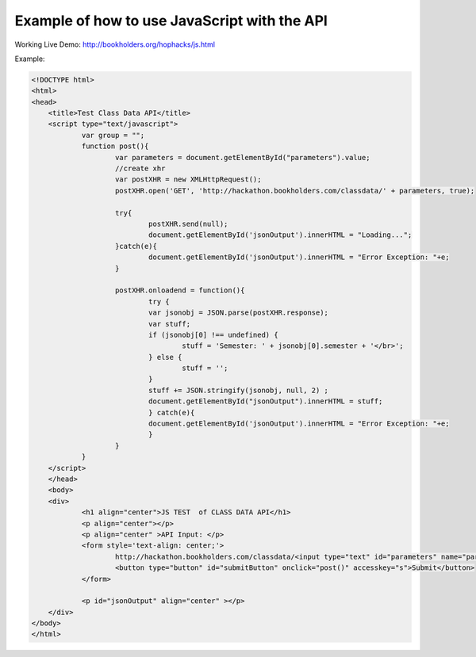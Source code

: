 .. _javascript-label:

Example of how to use JavaScript with the API
=============================================

Working Live Demo: http://bookholders.org/hophacks/js.html

Example:

.. code-block:: javascript

    <!DOCTYPE html>
    <html>
    <head>
	<title>Test Class Data API</title>
	<script type="text/javascript">
		var group = "";
		function post(){
			var parameters = document.getElementById("parameters").value;
			//create xhr
			var postXHR = new XMLHttpRequest();
			postXHR.open('GET', 'http://hackathon.bookholders.com/classdata/' + parameters, true);
			
			try{
				postXHR.send(null);
				document.getElementById('jsonOutput').innerHTML = "Loading...";
			}catch(e){
				document.getElementById('jsonOutput').innerHTML = "Error Exception: "+e;
			}
			
			postXHR.onloadend = function(){
				try {
				var jsonobj = JSON.parse(postXHR.response);
				var stuff;
				if (jsonobj[0] !== undefined) {
					stuff = 'Semester: ' + jsonobj[0].semester + '</br>';
				} else {
					stuff = '';
				}
				stuff += JSON.stringify(jsonobj, null, 2) ;
				document.getElementById("jsonOutput").innerHTML = stuff;
				} catch(e){
				document.getElementById('jsonOutput').innerHTML = "Error Exception: "+e;
				}
			}
		}
	</script>
	</head>
	<body>
	<div>
		<h1 align="center">JS TEST  of CLASS DATA API</h1>
		<p align="center"></p>
		<p align="center" >API Input: </p>
		<form style='text-align: center;'>
			http://hackathon.bookholders.com/classdata/<input type="text" id="parameters" name="parameters" onkeydown="if (event.keyCode == 13) { post(); return false; }"><br/>
			<button type="button" id="submitButton" onclick="post()" accesskey="s">Submit</button>
		</form>
		
		<p id="jsonOutput" align="center" ></p>
	</div>
    </body>
    </html>


